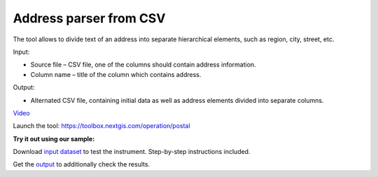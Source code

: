 Address parser from CSV
========================
The tool allows to divide text of an address into separate hierarchical elements, such as region, city, street, etc.

Input:

* Source file – CSV file, one of the columns should contain address information.
* Column name – title of the column which contains address.

Output:

* Alternated CSV file, containing initial data as well as address elements divided into separate columns. 

`Video <https://youtu.be/CQjypOchMdE?si=JC2XlP5Y46QlVSlT>`_

Launch the tool: https://toolbox.nextgis.com/operation/postal

**Try it out using our sample:**

Download `input dataset <https://nextgis.ru/data/toolbox/postal/postal_inputs.zip>`_ to test the instrument. Step-by-step instructions included.

Get the `output <https://nextgis.ru/data/toolbox/postal/postal_outputs.zip>`_ to additionally check the results.
